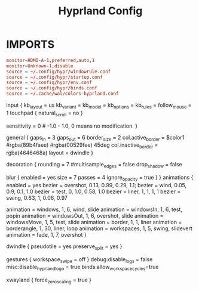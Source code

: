 #+Title: Hyprland Config
#+Property: header-args :tangle hyprland2.conf

* IMPORTS
#+begin_src conf
monitor=HDMI-A-1,preferred,auto,1
monitor=Unknown-1,disable
source = ~/.config/hypr/windowrule.conf
source = ~/.config/hypr/startup.conf
source = ~/.config/hypr/env.conf
source = ~/.config/hypr/binds.conf
source = ~/.cache/wal/colors-hyprland.conf
#+end_src

input {
    kb_layout = us
    kb_variant =
    kb_model =
    kb_options =
    kb_rules =
    follow_mouse = 1
    touchpad {
        natural_scroll = no
    }
    # numlock_by_default = true
    sensitivity = 0 # -1.0 - 1.0, 0 means no modification.
}

general {
  gaps_in = 3
    gaps_out = 6
    border_size = 2
    col.active_border = $color1 #rgba(89b4faee) #rgba(00529fee) 45deg
    col.inactive_border = rgba(4646468a)
    layout = dwindle
}

decoration {
    rounding = 7
#multisample_edges = false
    drop_shadow = false
    # shadow_range = 20
    # shadow_render_power = 7
    # shadow_offset = 0 0
    # col.shadow = rgba(1a1a1a99)

    blur {
      enabled = yes
      size = 7
      passes = 4
      ignore_opacity = true
    }
}
animations {
  enabled = yes
    bezier = overshot, 0.13, 0.99, 0.29, 1.1;
    bezier = wind, 0.05, 0.9, 0.1, 1.0
    bezier = test, 0, 1.0, 0.58, 1.0
    bezier = liner, 1, 1, 1, 1
    bezier = swing, 0.63, 1, 0.06, 0.97 

    animation = windows, 1, 6, wind, slide
    animation = windowsIn, 1, 6, test, popin
    animation = windowsOut, 1, 6, overshot, slide
    animation = windowsMove, 1, 5, test, slide
    animation = border, 1, 1, liner
    animation = borderangle, 1, 30, liner, loop
    animation = workspaces, 1, 5, swing, slidevert
    animation = fade, 1, 7, overshot
}

dwindle {
   pseudotile = yes
   preserve_split = yes 
}

# master {
#   new_is_master = true
# }

gestures {
  workspace_swipe = off
}
debug:disable_logs = false 
misc:disable_hyprland_logo = true
binds:allow_workspace_cycles=true
# device:epic-mouse-v1 {
#     sensitivity = -0.5
# }
xwayland {
  force_zero_scaling = true
}


